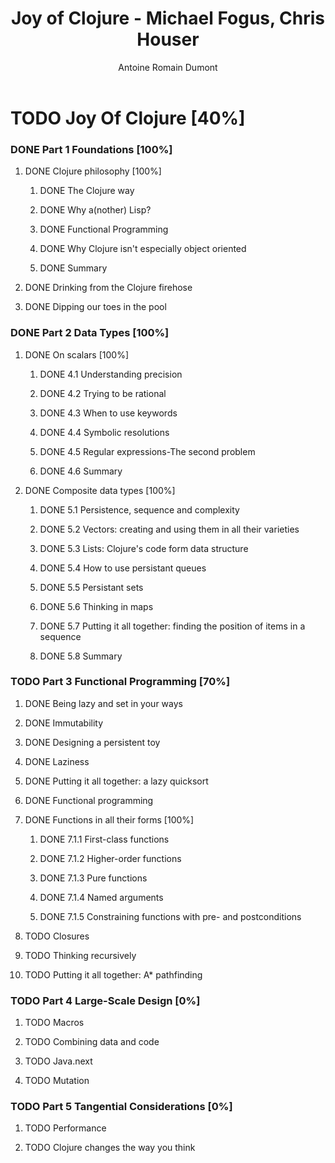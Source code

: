 #+Title: Joy of Clojure - Michael Fogus, Chris Houser
#+author: Antoine Romain Dumont
#+STARTUP: indent
#+STARTUP: hidestars odd

* TODO Joy Of Clojure [40%]
*** DONE Part 1 Foundations [100%]
CLOSED: [2011-12-08 jeu. 19:59]
***** DONE Clojure philosophy [100%]
CLOSED: [2011-12-08 jeu. 19:59]
******* DONE The Clojure way
CLOSED: [2011-12-08 jeu. 19:58]
******* DONE Why a(nother) Lisp?
CLOSED: [2011-12-08 jeu. 19:58]
******* DONE Functional Programming
CLOSED: [2011-12-08 jeu. 19:58]
******* DONE Why Clojure isn't especially object oriented
CLOSED: [2011-12-08 jeu. 19:59]
******* DONE Summary
CLOSED: [2011-12-08 jeu. 19:59]
***** DONE Drinking from the Clojure firehose
CLOSED: [2011-12-08 jeu. 19:59]
***** DONE Dipping our toes in the pool
CLOSED: [2011-12-08 jeu. 19:59]
*** DONE Part 2 Data Types [100%]
CLOSED: [2012-01-13 ven. 00:27]
***** DONE On scalars [100%]
CLOSED: [2011-12-08 jeu. 20:00]
******* DONE 4.1 Understanding precision
CLOSED: [2011-12-08 jeu. 19:59]
******* DONE 4.2 Trying to be rational
CLOSED: [2011-12-08 jeu. 19:59]
******* DONE 4.3 When to use keywords
CLOSED: [2011-12-08 jeu. 19:59]
******* DONE 4.4 Symbolic resolutions
CLOSED: [2011-12-08 jeu. 19:59]
******* DONE 4.5 Regular expressions-The second problem
CLOSED: [2011-12-08 jeu. 20:00]
******* DONE 4.6 Summary
CLOSED: [2011-12-08 jeu. 20:00]
***** DONE Composite data types [100%]
CLOSED: [2012-01-13 ven. 00:27]
******* DONE 5.1 Persistence, sequence and complexity
CLOSED: [2012-01-13 ven. 00:26]
******* DONE 5.2 Vectors: creating and using them in all their varieties
CLOSED: [2012-01-13 ven. 00:26]
******* DONE 5.3 Lists: Clojure's code form data structure
CLOSED: [2012-01-13 ven. 00:26]
******* DONE 5.4 How to use persistant queues
CLOSED: [2012-01-13 ven. 00:26]
******* DONE 5.5 Persistant sets
CLOSED: [2012-01-13 ven. 00:26]
******* DONE 5.6 Thinking in maps
CLOSED: [2012-01-13 ven. 00:26]
******* DONE 5.7 Putting it all together: finding the position of items in a sequence
CLOSED: [2012-01-13 ven. 00:26]
******* DONE 5.8 Summary
CLOSED: [2012-01-13 ven. 00:26]
*** TODO Part 3 Functional Programming [70%]
***** DONE Being lazy and set in your ways
CLOSED: [2012-01-13 ven. 00:27]
***** DONE Immutability
CLOSED: [2012-01-13 ven. 00:27]
***** DONE Designing a persistent toy
CLOSED: [2012-01-13 ven. 00:27]
***** DONE Laziness
CLOSED: [2012-01-13 ven. 00:27]
***** DONE Putting it all together: a lazy quicksort
CLOSED: [2012-01-13 ven. 00:27]
***** DONE Functional programming
CLOSED: [2012-01-13 ven. 00:27]
***** DONE Functions in all their forms [100%]
CLOSED: [2012-01-13 ven. 00:27]
******* DONE 7.1.1 First-class functions
CLOSED: [2012-01-13 ven. 00:27]
******* DONE 7.1.2 Higher-order functions
CLOSED: [2012-01-13 ven. 00:27]
******* DONE 7.1.3 Pure functions
CLOSED: [2012-01-13 ven. 00:27]
******* DONE 7.1.4 Named arguments
CLOSED: [2012-01-13 ven. 00:27]
******* DONE 7.1.5 Constraining functions with pre- and postconditions
CLOSED: [2012-01-13 ven. 00:27]
***** TODO Closures
***** TODO Thinking recursively
***** TODO Putting it all together: A* pathfinding
*** TODO Part 4 Large-Scale Design [0%]
***** TODO Macros
***** TODO Combining data and code
***** TODO Java.next
***** TODO Mutation
*** TODO Part 5 Tangential Considerations [0%]
***** TODO Performance
***** TODO Clojure changes the way you think
